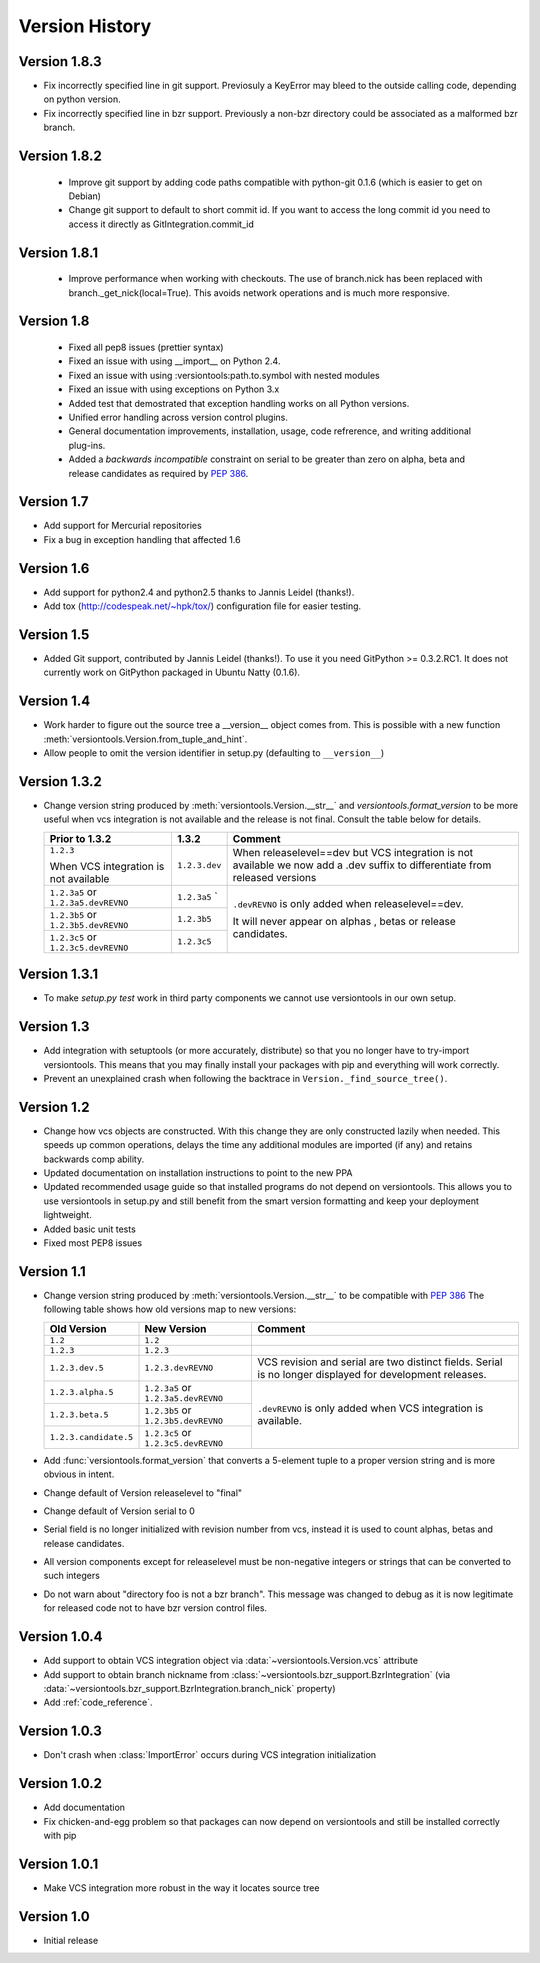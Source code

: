 Version History
***************

.. _version_1_8_3:

Version 1.8.3
=============

* Fix incorrectly specified line in git support. Previosuly a KeyError
  may bleed to the outside calling code, depending on python version. 

* Fix incorrectly specified line in bzr support. Previously a non-bzr
  directory could be associated as a malformed bzr branch.

.. _version_1_8_2:

Version 1.8.2
=============

 * Improve git support by adding code paths compatible with python-git 0.1.6 (which
   is easier to get on Debian)
 * Change git support to default to short commit id. If you want to access the
   long commit id you need to access it directly as GitIntegration.commit_id

.. _version_1_8_1:

Version 1.8.1
=============

 * Improve performance when working with checkouts. The use of branch.nick has
   been replaced with branch._get_nick(local=True). This avoids network
   operations and is much more responsive.

.. _version_1_8:

Version 1.8
===========

 * Fixed all pep8 issues (prettier syntax)

 * Fixed an issue with using __import__ on Python 2.4.

 * Fixed an issue with using :versiontools:path.to.symbol with nested modules

 * Fixed an issue with using exceptions on Python 3.x

 * Added test that demostrated that exception handling works on all Python versions.

 * Unified error handling across version control plugins.

 * General documentation improvements, installation, usage, code refrerence,
   and writing additional plug-ins.

 * Added a *backwards incompatible* constraint on serial to be greater than
   zero on alpha, beta and release candidates as required by :pep:`386`.

.. _version_1_7:

Version 1.7
===========

* Add support for Mercurial repositories

* Fix a bug in exception handling that affected 1.6

.. _version_1_6:

Version 1.6
===========

* Add support for python2.4 and python2.5 thanks to Jannis Leidel (thanks!).

* Add tox (http://codespeak.net/~hpk/tox/) configuration file for easier
  testing.

.. _version_1_5:

Version 1.5
===========

* Added Git support, contributed by Jannis Leidel (thanks!). To use it you need
  GitPython >= 0.3.2.RC1. It does not currently work on GitPython packaged in
  Ubuntu Natty (0.1.6). 

.. _version_1_4:

Version 1.4
===========

* Work harder to figure out the source tree a __version__ object comes from.
  This is possible with a new function
  :meth:`versiontools.Version.from_tuple_and_hint`.

* Allow people to omit the version identifier in setup.py (defaulting to
  ``__version__``) 

.. _version_1_3_2:

Version 1.3.2
=============

* Change version string produced by :meth:`versiontools.Version.__str__` and
  `versiontools.format_version` to be more useful when vcs integration is not
  available and the release is not final. Consult the table below for details.

  +----------------------+----------------------+--------------------------------+
  | Prior to 1.3.2       | 1.3.2                | Comment                        |
  +======================+======================+================================+
  | ``1.2.3``            | ``1.2.3.dev``        | When releaselevel==dev but     |
  |                      |                      | VCS integration is not         |
  | When VCS integration |                      | available we now add a .dev    |
  | is not available     |                      | suffix to differentiate from   |
  |                      |                      | released versions              |
  +----------------------+----------------------+--------------------------------+
  | ``1.2.3a5`` or       | ``1.2.3a5``          | ``.devREVNO`` is only added    |
  | ``1.2.3a5.devREVNO`` | `                    | when releaselevel==dev.        |
  +----------------------+----------------------+                                |
  | ``1.2.3b5`` or       | ``1.2.3b5``          | It will never appear on alphas |
  | ``1.2.3b5.devREVNO`` |                      | , betas or release candidates. |
  +----------------------+----------------------+                                |
  | ``1.2.3c5`` or       | ``1.2.3c5``          |                                |
  | ``1.2.3c5.devREVNO`` |                      |                                |
  +----------------------+----------------------+--------------------------------+

.. _version_1_3_1:

Version 1.3.1
=============

* To make `setup.py test` work in third party components we cannot use
  versiontools in our own setup.

.. _version_1_3:

Version 1.3
===========

* Add integration with setuptools (or more accurately, distribute) so that you
  no longer have to try-import versiontools. This means that you may finally
  install your packages with pip and everything will work correctly.

* Prevent an unexplained crash when following the backtrace in
  ``Version._find_source_tree()``.

.. seealso:: To get started quickly see :ref:`using_versiontools`

.. _version_1_2:

Version 1.2
===========

* Change how vcs objects are constructed. With this change they are only
  constructed lazily when needed.  This speeds up common operations, delays the
  time any additional modules are imported (if any) and retains backwards comp
  ability.

* Updated documentation on installation instructions to point to the new PPA

* Updated recommended usage guide so that installed programs do not depend on
  versiontools. This allows you to use versiontools in setup.py and still
  benefit from the smart version formatting and keep your deployment
  lightweight.

* Added basic unit tests

* Fixed most PEP8 issues

.. _version_1_1:

Version 1.1
===========

* Change version string produced by
  :meth:`versiontools.Version.__str__` to be compatible with :pep:`386`
  The following table shows how old versions map to new versions:

  +-----------------------+----------------------+--------------------------------+
  | Old Version           | New Version          | Comment                        |
  +=======================+======================+================================+
  | ``1.2``               | ``1.2``              |                                |
  +-----------------------+----------------------+--------------------------------+
  | ``1.2.3``             | ``1.2.3``            |                                |
  +-----------------------+----------------------+--------------------------------+
  | ``1.2.3.dev.5``       | ``1.2.3.devREVNO``   | VCS revision and serial are    |
  |                       |                      | two distinct fields. Serial    |
  |                       |                      | is no longer displayed for     |
  |                       |                      | development releases.          |
  +-----------------------+----------------------+--------------------------------+
  | ``1.2.3.alpha.5``     | ``1.2.3a5`` or       | ``.devREVNO`` is only added    |
  |                       | ``1.2.3a5.devREVNO`` | when VCS integration is        |
  +-----------------------+----------------------+ available.                     |
  | ``1.2.3.beta.5``      | ``1.2.3b5`` or       |                                |
  |                       | ``1.2.3b5.devREVNO`` |                                |
  +-----------------------+----------------------+                                |
  | ``1.2.3.candidate.5`` | ``1.2.3c5`` or       |                                |
  |                       | ``1.2.3c5.devREVNO`` |                                |
  +-----------------------+----------------------+--------------------------------+

* Add :func:`versiontools.format_version` that converts a 5-element
  tuple to a proper version string and is more obvious in intent. 
* Change default of Version releaselevel to "final"
* Change default of Version serial to 0
* Serial field is no longer initialized with revision number from vcs,
  instead it is used to count alphas, betas and release candidates.
* All version components except for releaselevel must be non-negative
  integers or strings that can be converted to such integers
* Do not warn about "directory foo is not a bzr branch". This message
  was changed to debug as it is now legitimate for released code not to
  have bzr version control files.

.. _version_1_0_4:

Version 1.0.4
=============

* Add support to obtain VCS integration object via
  :data:`~versiontools.Version.vcs` attribute
* Add support to obtain branch nickname from :class:`~versiontools.bzr_support.BzrIntegration` (via
  :data:`~versiontools.bzr_support.BzrIntegration.branch_nick` property)
* Add :ref:`code_reference`.


Version 1.0.3
=============

* Don't crash when :class:`ImportError` occurs during VCS integration
  initialization

Version 1.0.2
=============

* Add documentation
* Fix chicken-and-egg problem so that packages can now depend on
  versiontools and still be installed correctly with pip


Version 1.0.1
=============

* Make VCS integration more robust in the way it locates source tree


Version 1.0
===========

* Initial release
